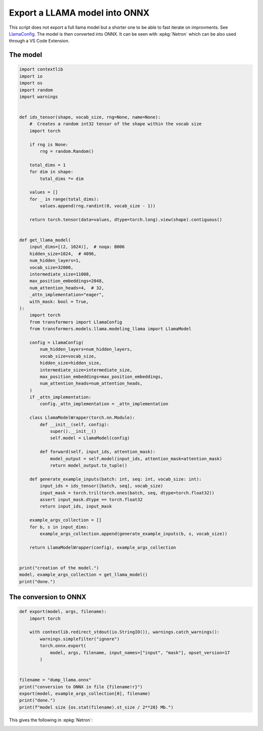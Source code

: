 
.. DO NOT EDIT.
.. THIS FILE WAS AUTOMATICALLY GENERATED BY SPHINX-GALLERY.
.. TO MAKE CHANGES, EDIT THE SOURCE PYTHON FILE:
.. "auto_examples/plot_export_model_onnx.py"
.. LINE NUMBERS ARE GIVEN BELOW.

.. only:: html

    .. note::
        :class: sphx-glr-download-link-note

        :ref:`Go to the end <sphx_glr_download_auto_examples_plot_export_model_onnx.py>`
        to download the full example code.

.. rst-class:: sphx-glr-example-title

.. _sphx_glr_auto_examples_plot_export_model_onnx.py:


.. _l-example-vizualize-llama-model:

==============================
Export a LLAMA model into ONNX
==============================

This script does not export a full llama model but a shorter one
to be able to fast iterate on improvments.
See `LlamaConfig
<https://huggingface.co/docs/transformers/main/en/model_doc/llama#transformers.LlamaConfig>`_.
The model is then converted into ONNX.
It can be seen with :epkg:`Netron` which can be also used through a VS Code Extension.

The model
=========

.. GENERATED FROM PYTHON SOURCE LINES 18-96

.. code-block:: Python


    import contextlib
    import io
    import os
    import random
    import warnings


    def ids_tensor(shape, vocab_size, rng=None, name=None):
        #  Creates a random int32 tensor of the shape within the vocab size
        import torch

        if rng is None:
            rng = random.Random()

        total_dims = 1
        for dim in shape:
            total_dims *= dim

        values = []
        for _ in range(total_dims):
            values.append(rng.randint(0, vocab_size - 1))

        return torch.tensor(data=values, dtype=torch.long).view(shape).contiguous()


    def get_llama_model(
        input_dims=[(2, 1024)],  # noqa: B006
        hidden_size=1024,  # 4096,
        num_hidden_layers=1,
        vocab_size=32000,
        intermediate_size=11008,
        max_position_embeddings=2048,
        num_attention_heads=4,  # 32,
        _attn_implementation="eager",
        with_mask: bool = True,
    ):
        import torch
        from transformers import LlamaConfig
        from transformers.models.llama.modeling_llama import LlamaModel

        config = LlamaConfig(
            num_hidden_layers=num_hidden_layers,
            vocab_size=vocab_size,
            hidden_size=hidden_size,
            intermediate_size=intermediate_size,
            max_position_embeddings=max_position_embeddings,
            num_attention_heads=num_attention_heads,
        )
        if _attn_implementation:
            config._attn_implementation = _attn_implementation

        class LlamaModelWrapper(torch.nn.Module):
            def __init__(self, config):
                super().__init__()
                self.model = LlamaModel(config)

            def forward(self, input_ids, attention_mask):
                model_output = self.model(input_ids, attention_mask=attention_mask)
                return model_output.to_tuple()

        def generate_example_inputs(batch: int, seq: int, vocab_size: int):
            input_ids = ids_tensor([batch, seq], vocab_size)
            input_mask = torch.tril(torch.ones(batch, seq, dtype=torch.float32))
            assert input_mask.dtype == torch.float32
            return input_ids, input_mask

        example_args_collection = []
        for b, s in input_dims:
            example_args_collection.append(generate_example_inputs(b, s, vocab_size))

        return LlamaModelWrapper(config), example_args_collection


    print("creation of the model.")
    model, example_args_collection = get_llama_model()
    print("done.")





.. rst-class:: sphx-glr-script-out

 .. code-block:: none

    creation of the model.
    done.




.. GENERATED FROM PYTHON SOURCE LINES 97-99

The conversion to ONNX
======================

.. GENERATED FROM PYTHON SOURCE LINES 99-118

.. code-block:: Python



    def export(model, args, filename):
        import torch

        with contextlib.redirect_stdout(io.StringIO()), warnings.catch_warnings():
            warnings.simplefilter("ignore")
            torch.onnx.export(
                model, args, filename, input_names=["input", "mask"], opset_version=17
            )


    filename = "dump_llama.onnx"
    print("conversion to ONNX in file {filename!r}")
    export(model, example_args_collection[0], filename)
    print("done.")
    print(f"model size {os.stat(filename).st_size / 2**20} Mb.")






.. rst-class:: sphx-glr-script-out

 .. code-block:: none

    conversion to ONNX in file {filename!r}
    done.
    model size 278.05313777923584 Mb.




.. GENERATED FROM PYTHON SOURCE LINES 119-123

This gives the following in :epkg:`Netron`:

.. image:: ../images/llama.png



.. rst-class:: sphx-glr-timing

   **Total running time of the script:** (0 minutes 7.830 seconds)


.. _sphx_glr_download_auto_examples_plot_export_model_onnx.py:

.. only:: html

  .. container:: sphx-glr-footer sphx-glr-footer-example

    .. container:: sphx-glr-download sphx-glr-download-jupyter

      :download:`Download Jupyter notebook: plot_export_model_onnx.ipynb <plot_export_model_onnx.ipynb>`

    .. container:: sphx-glr-download sphx-glr-download-python

      :download:`Download Python source code: plot_export_model_onnx.py <plot_export_model_onnx.py>`

    .. container:: sphx-glr-download sphx-glr-download-zip

      :download:`Download zipped: plot_export_model_onnx.zip <plot_export_model_onnx.zip>`


.. only:: html

 .. rst-class:: sphx-glr-signature

    `Gallery generated by Sphinx-Gallery <https://sphinx-gallery.github.io>`_
